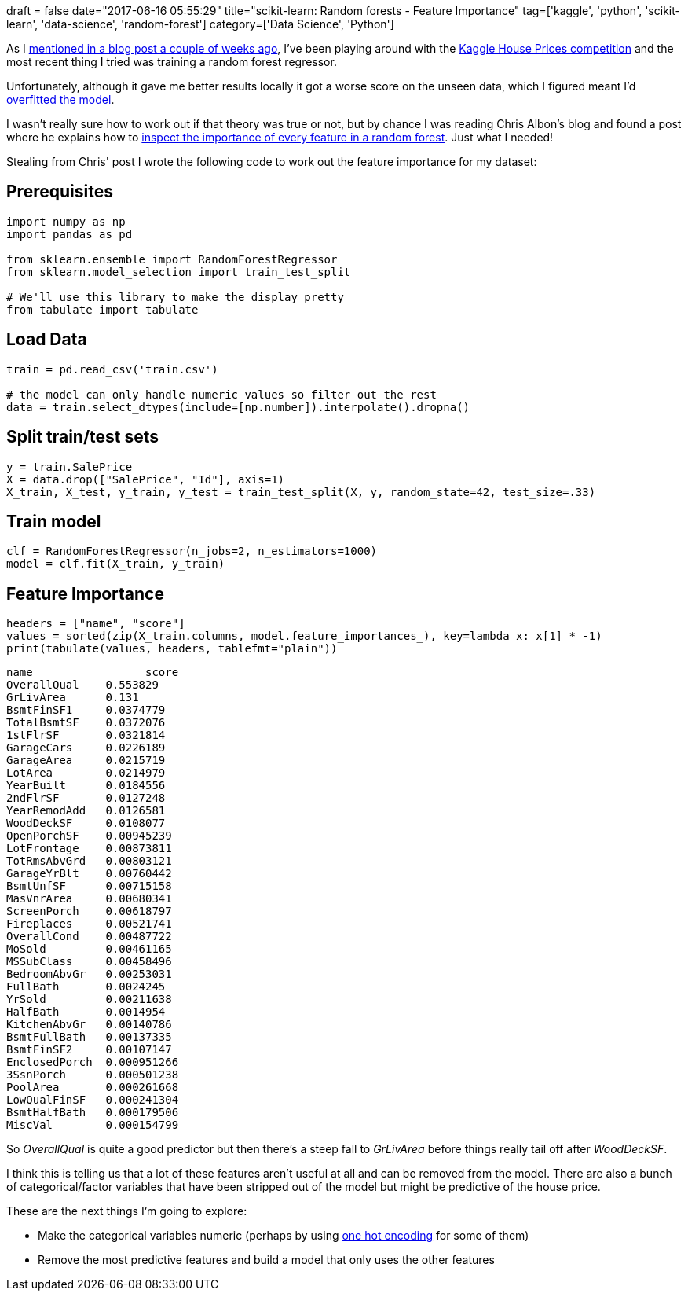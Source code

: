 +++
draft = false
date="2017-06-16 05:55:29"
title="scikit-learn: Random forests - Feature Importance"
tag=['kaggle', 'python', 'scikit-learn', 'data-science', 'random-forest']
category=['Data Science', 'Python']
+++

As I http://www.markhneedham.com/blog/2017/06/04/kaggle-house-prices-advanced-regression-techniques-trying-fill-missing-values/[mentioned in a blog post a couple of weeks ago], I've been playing around with the https://www.kaggle.com/c/house-prices-advanced-regression-techniques[Kaggle House Prices competition] and the most recent thing I tried was training a random forest regressor.

Unfortunately, although it gave me better results locally it got a worse score on the unseen data, which I figured meant I'd https://en.wikipedia.org/wiki/Overfitting[overfitted the model].

I wasn't really sure how to work out if that theory was true or not, but by chance I was reading Chris Albon's blog and found a post where he explains how to https://chrisalbon.com/machine-learning/random_forest_classifier_example_scikit.html[inspect the importance of every feature in a random forest]. Just what I needed!

Stealing from Chris' post I wrote the following code to work out the feature importance for my dataset:

== Prerequisites

[source,python]
----

import numpy as np
import pandas as pd

from sklearn.ensemble import RandomForestRegressor
from sklearn.model_selection import train_test_split

# We'll use this library to make the display pretty
from tabulate import tabulate
----

== Load Data

[source,python]
----

train = pd.read_csv('train.csv')

# the model can only handle numeric values so filter out the rest
data = train.select_dtypes(include=[np.number]).interpolate().dropna()
----

== Split train/test sets

[source,python]
----

y = train.SalePrice
X = data.drop(["SalePrice", "Id"], axis=1)
X_train, X_test, y_train, y_test = train_test_split(X, y, random_state=42, test_size=.33)
----

== Train model

[source,python]
----

clf = RandomForestRegressor(n_jobs=2, n_estimators=1000)
model = clf.fit(X_train, y_train)
----

== Feature Importance

[source,python]
----

headers = ["name", "score"]
values = sorted(zip(X_train.columns, model.feature_importances_), key=lambda x: x[1] * -1)
print(tabulate(values, headers, tablefmt="plain"))
----

[source,bash]
----

name                 score
OverallQual    0.553829
GrLivArea      0.131
BsmtFinSF1     0.0374779
TotalBsmtSF    0.0372076
1stFlrSF       0.0321814
GarageCars     0.0226189
GarageArea     0.0215719
LotArea        0.0214979
YearBuilt      0.0184556
2ndFlrSF       0.0127248
YearRemodAdd   0.0126581
WoodDeckSF     0.0108077
OpenPorchSF    0.00945239
LotFrontage    0.00873811
TotRmsAbvGrd   0.00803121
GarageYrBlt    0.00760442
BsmtUnfSF      0.00715158
MasVnrArea     0.00680341
ScreenPorch    0.00618797
Fireplaces     0.00521741
OverallCond    0.00487722
MoSold         0.00461165
MSSubClass     0.00458496
BedroomAbvGr   0.00253031
FullBath       0.0024245
YrSold         0.00211638
HalfBath       0.0014954
KitchenAbvGr   0.00140786
BsmtFullBath   0.00137335
BsmtFinSF2     0.00107147
EnclosedPorch  0.000951266
3SsnPorch      0.000501238
PoolArea       0.000261668
LowQualFinSF   0.000241304
BsmtHalfBath   0.000179506
MiscVal        0.000154799
----

So +++<cite>+++OverallQual+++</cite>+++ is quite a good predictor but then there's a steep fall to +++<cite>+++GrLivArea+++</cite>+++ before things really tail off after +++<cite>+++WoodDeckSF+++</cite>+++.

I think this is telling us that a lot of these features aren't useful at all and can be removed from the model. There are also a bunch of categorical/factor variables that have been stripped out of the model but might be predictive of the house price.

These are the next things I'm going to explore:

* Make the categorical variables numeric (perhaps by using http://scikit-learn.org/stable/modules/generated/sklearn.preprocessing.OneHotEncoder.html[one hot encoding] for some of them)
* Remove the most predictive features and build a model that only uses the other features
